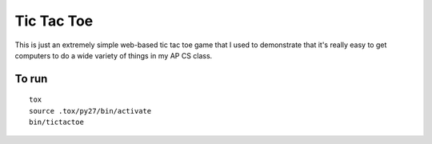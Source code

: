 Tic Tac Toe
===========

This is just an extremely simple web-based tic tac toe game that I used to
demonstrate that it's really easy to get computers to do a wide variety of
things in my AP CS class.

To run
------

::

    tox
    source .tox/py27/bin/activate
    bin/tictactoe
